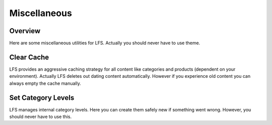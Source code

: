 =============
Miscellaneous
=============

Overview
========

Here are some miscellaneous utilities for LFS. Actually you should never have to
use theme.

Clear Cache
===========

LFS provides an aggressive caching strategy for all content like categories and
products (dependent on your environment). Actually LFS deletes out dating content
automatically. However if you experience old content you can always empty the
cache manually.

Set Category Levels
===================

LFS manages internal category levels. Here you can create them safely new if
something went wrong. However, you should never have to use this.
